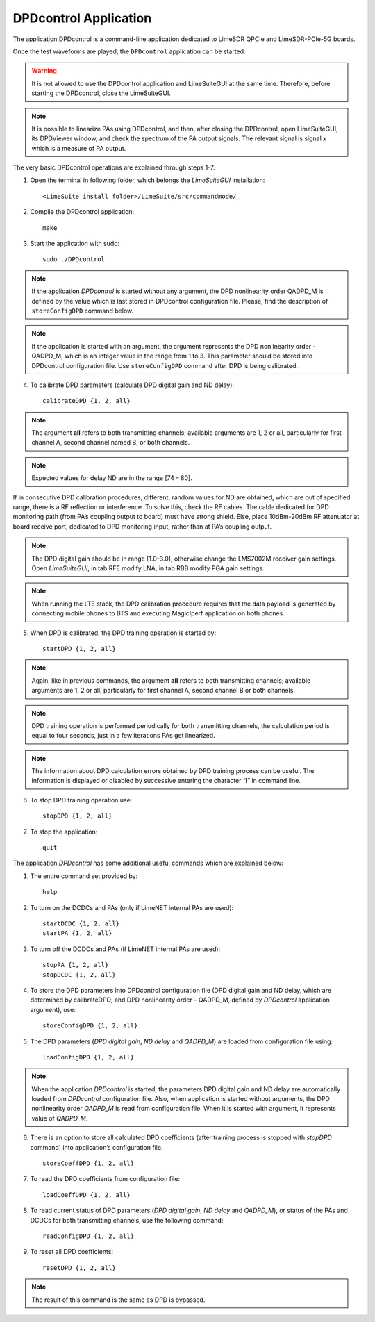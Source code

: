 DPDcontrol Application
======================

The application DPDcontrol is a command-line application dedicated to LimeSDR QPCIe 
and LimeSDR-PCIe-5G boards. 

Once the test waveforms are played, the ``DPDcontrol`` application can be started.

.. warning::
   It is not allowed to use the DPDcontrol application and LimeSuiteGUI at the 
   same time. Therefore, before starting the DPDcontrol, close the LimeSuiteGUI.

.. note::
   It is possible to linearize PAs using DPDcontrol, and then, after closing
   the DPDcontrol, open LimeSuiteGUI, its DPDViewer window, and check the spectrum
   of the PA output signals. The relevant signal is signal *x* which is a measure of
   PA output.

The very basic DPDcontrol operations are explained through steps 1-7.

1. Open the terminal in following folder, which belongs the *LimeSuiteGUI*
   installation:
   ::

     <LimeSuite install folder>/LimeSuite/src/commandmode/
2. Compile the DPDcontrol application:
   ::

     make
3. Start the application with sudo:
   ::

     sudo ./DPDcontrol

.. note::
   If the application *DPDcontrol* is started without any argument, the DPD
   nonlinearity order QADPD_M is defined by the value which is last stored in
   DPDcontrol configuration file. Please, find the description of 
   ``storeConfigDPD`` command below.

.. note::
   If the application is started with an argument, the argument represents the
   DPD nonlinearity order - QADPD_M, which is an integer value in the range from
   1 to 3. This parameter should be stored into DPDcontrol configuration file.
   Use ``storeConfigDPD`` command after DPD is being calibrated. 

4. To calibrate DPD parameters (calculate DPD digital gain and ND delay):
   ::

     calibrateDPD {1, 2, all}

.. note::
   The argument **all** refers to both transmitting channels; available arguments
   are 1, 2 or all, particularly for first channel A, second channel named B, or
   both channels.

.. note::
   Expected values for delay ND are in the range [74 – 80]. 

If in consecutive DPD calibration procedures, different, random values for ND
are obtained, which are out of specified range, there is a RF reflection or
interference. To solve this, check the RF cables. The cable dedicated for DPD
monitoring path (from PA’s coupling output to board) must have strong shield.
Else, place 10dBm-20dBm RF attenuator at board receive port,
dedicated to DPD monitoring input, rather than at PA’s coupling output.

.. note::
   The DPD digital gain should be in range [1.0-3.0], otherwise change the
   LMS7002M receiver gain settings. Open *LimeSuiteGUI*, in tab RFE modify LNA;
   in tab RBB modify PGA gain settings.

.. note:: 
   When running the LTE stack, the DPD calibration procedure requires that the
   data payload is generated by connecting mobile phones to BTS and executing
   MagicIperf application on both phones.

5. When DPD is calibrated, the DPD training operation is started by:
   ::

     startDPD {1, 2, all}

.. note::
   Again, like in previous commands, the argument **all** refers to both
   transmitting channels; available arguments are 1, 2 or all, particularly for
   first channel A, second channel B or both channels.

.. note::
   DPD training operation is performed periodically for both transmitting
   channels, the calculation period is equal to four seconds, just in a few
   iterations PAs get linearized.

.. note::
   The information about DPD calculation errors obtained by DPD training process
   can be useful. The information is displayed or disabled by successive entering
   the character “**l**” in command line.

6. To stop DPD training operation use:
   ::

     stopDPD {1, 2, all}

7. To stop the application:
   ::

     quit

The application *DPDcontrol* has some additional useful commands which are
explained below:

1. The entire command set provided by:
   ::

     help

2. To turn on the DCDCs and PAs (only if  LimeNET internal PAs are used):
   ::

     startDCDC {1, 2, all}
     startPA {1, 2, all}

3. To turn off the DCDCs and PAs (if LimeNET internal PAs are used):
   ::

     stopPA {1, 2, all}
     stopDCDC {1, 2, all}

4. To store the DPD parameters into DPDcontrol configuration file (DPD digital
   gain and ND delay, which are determined by calibrateDPD; and DPD nonlinearity
   order – QADPD_M, defined by *DPDcontrol* application argument), use:
   ::

     storeConfigDPD {1, 2, all}

5. The DPD parameters (*DPD digital gain*, *ND delay* and *QADPD_M*) are loaded
   from configuration file using: 
   ::

     loadConfigDPD {1, 2, all}

.. note::
   When the application *DPDcontrol* is started, the parameters DPD digital gain
   and ND delay are automatically loaded from *DPDcontrol* configuration file.
   Also, when application is started without arguments, the DPD nonlinearity
   order *QADPD_M* is read from configuration file. When it is started with
   argument, it represents value of *QADPD_M*.

6. There is an option to store all calculated DPD coefficients (after training
   process is stopped with *stopDPD* command) into application’s configuration
   file. 
   ::

     storeCoeffDPD {1, 2, all}

7. To read the DPD coefficients from configuration file: 
   ::

     loadCoeffDPD {1, 2, all}

8. To read current status of DPD parameters (*DPD digital gain*, *ND delay* and
   *QADPD_M*), or status of the PAs and DCDCs for both transmitting channels, use
   the following command: 
   ::

     readConfigDPD {1, 2, all}

9. To reset all DPD coefficients:
   ::

     resetDPD {1, 2, all}

.. note::
   The result of this command is the same as DPD is bypassed. 
